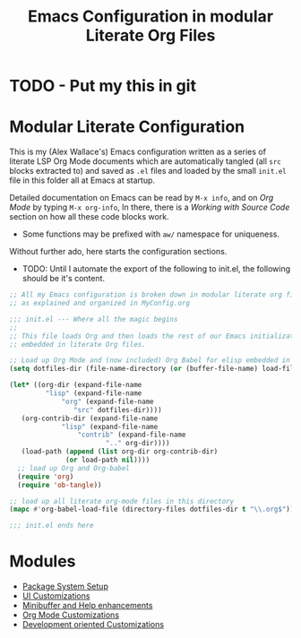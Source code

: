 #+TITLE: Emacs Configuration in modular Literate Org Files

* TODO - Put my this in git
* Modular Literate Configuration

This is my (Alex Wallace's) Emacs configuration written as a series of literate LSP Org Mode documents which are automatically tangled (all ~src~ blocks extracted to) and saved as ~.el~ files and loaded by the small ~init.el~ file in this folder all at Emacs at startup. 

Detailed documentation on Emacs can be read by ~M-x info~, and on /Org Mode/ by typing ~M-x org-info~, In there, there is a /Working with Source Code/ section on how all these code blocks work.

- Some functions may be prefixed with ~aw/~ namespace for uniqueness.
  
Without further ado, here starts the configuration sections.

- TODO: Until I automate the export of the following to init.el, the following should be it's content.

#+begin_src emacs-lisp :file init.el
  ;; All my Emacs configuration is broken down in modular literate org files
  ;; as explained and organized in MyConfig.org

  ;;; init.el --- Where all the magic begins
  ;;
  ;; This file loads Org and then loads the rest of our Emacs initialization from Emacs lisp
  ;; embedded in literate Org files.

  ;; Load up Org Mode and (now included) Org Babel for elisp embedded in Org Mode files
  (setq dotfiles-dir (file-name-directory (or (buffer-file-name) load-file-name)))

  (let* ((org-dir (expand-file-name
		   "lisp" (expand-file-name
			   "org" (expand-file-name
				  "src" dotfiles-dir))))
	 (org-contrib-dir (expand-file-name
			   "lisp" (expand-file-name
				   "contrib" (expand-file-name
					      ".." org-dir))))
	 (load-path (append (list org-dir org-contrib-dir)
			    (or load-path nil))))
    ;; load up Org and Org-babel
    (require 'org)
    (require 'ob-tangle))

  ;; load up all literate org-mode files in this directory
  (mapc #'org-babel-load-file (directory-files dotfiles-dir t "\\.org$"))

  ;;; init.el ends here
#+end_src

* Modules
  
- [[file:package.org][Package System Setup]]
- [[file:ui.org][UI Customizations]]
- [[file:mini-buffer.org][Minibuffer and Help enhancements]]
- [[file:org.org][Org Mode Customizations]]
- [[file:dev.org][Development oriented Customizations]]




